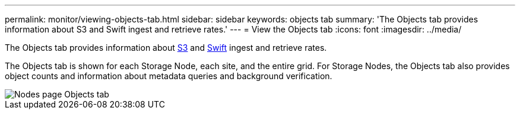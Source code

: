 ---
permalink: monitor/viewing-objects-tab.html
sidebar: sidebar
keywords: objects tab
summary: 'The Objects tab provides information about S3 and Swift ingest and retrieve rates.'
---
= View the Objects tab
:icons: font
:imagesdir: ../media/

[.lead]
The Objects tab provides information about xref:../s3/index.adoc[S3] and xref:../swift/index.adoc[Swift] ingest and retrieve rates.

The Objects tab is shown for each Storage Node, each site, and the entire grid. For Storage Nodes, the Objects tab also provides object counts and information about metadata queries and background verification.

image::../media/nodes_page_objects_tab.png[Nodes page Objects tab]